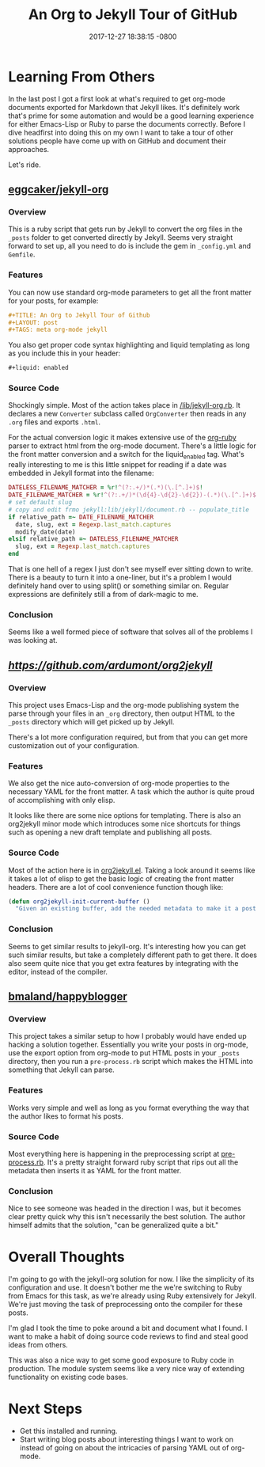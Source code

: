 #+TITLE: An Org to Jekyll Tour of GitHub
#+LAYOUT: post
#+DATE:   2017-12-27 18:38:15 -0800
#+TAGS: meta org-mode jekyll
#+liquid: enabled

* Learning From Others

In the last post I got a first look at what's required to get org-mode documents exported for Markdown that Jekyll likes. It's definitely work that's prime for some automation and would be a good learning experience for either Emacs-Lisp or Ruby to parse the documents correctly. Before I dive headfirst into doing this on my own I want to take a tour of other solutions people have come up with on GitHub and document their approaches.

Let's ride.

** [[https://github.com/eggcaker/jekyll-org][eggcaker/jekyll-org]]

*** Overview

This is a ruby script that gets run by Jekyll to convert the org files in the ~_posts~ folder to get converted directly by Jekyll. Seems very straight forward to set up, all you need to do is include the gem in ~_config.yml~ and ~Gemfile~.

*** Features

You can now use standard org-mode parameters to get all the front matter for your posts, for example:

#+BEGIN_SRC org
  ,#+TITLE: An Org to Jekyll Tour of Github
  ,#+LAYOUT: post
  ,#+TAGS: meta org-mode jekyll
#+END_SRC

You also get proper code syntax highlighting and liquid templating as long as you include this in your header:

#+BEGIN_SRC org
  ,#+liquid: enabled
#+END_SRC

*** Source Code

Shockingly simple. Most of the action takes place in [[https://github.com/eggcaker/jekyll-org/blob/master/lib/jekyll-org.rb][/lib/jekyll-org.rb]]. It declares a new ~Converter~ subclass called ~OrgConverter~ then reads in any ~.org~ files and exports ~.html~.

For the actual conversion logic it makes extensive use of the [[https://github.com/bdewey/org-ruby][org-ruby]] parser to extract html from the org-mode document. There's a little logic for the front matter conversion and a switch for the liquid_enabled tag. What's really interesting to me is this little snippet for reading if a date was embedded in Jekyll format into the filename:

#+BEGIN_SRC ruby
  DATELESS_FILENAME_MATCHER = %r!^(?:.+/)*(.*)(\.[^.]+)$!
  DATE_FILENAME_MATCHER = %r!^(?:.+/)*(\d{4}-\d{2}-\d{2})-(.*)(\.[^.]+)$!
  # set default slug
  # copy and edit frmo jekyll:lib/jekyll/document.rb -- populate_title
  if relative_path =~ DATE_FILENAME_MATCHER
    date, slug, ext = Regexp.last_match.captures
    modify_date(date)
  elsif relative_path =~ DATELESS_FILENAME_MATCHER
    slug, ext = Regexp.last_match.captures
  end
#+END_SRC

That is one hell of a regex I just don't see myself ever sitting down to write. There is a beauty to turn it into a one-liner, but it's a problem I would definitely hand over to using split() or something similar on. Regular expressions are definitely still a from of dark-magic to me.

*** Conclusion

Seems like a well formed piece of software that solves all of the problems I was looking at.


** [[ardumont/org2jekyll][https://github.com/ardumont/org2jekyll]]


*** Overview

This project uses Emacs-Lisp and the org-mode publishing system the parse through your files in an ~_org~ directory, then output HTML to the ~_posts~ directory which will get picked up by Jekyll.

There's a lot more configuration required, but from that you can get more customization out of your configuration.

*** Features

We also get the nice auto-conversion of org-mode properties to the necessary YAML for the front matter. A task which the author is quite proud of accomplishing with only elisp.

It looks like there are some nice options for templating. There is also an org2jekyll minor mode which introduces some nice shortcuts for things such as opening a new draft template and publishing all posts.

*** Source Code

Most of the action here is in [[https://github.com/ardumont/org2jekyll/blob/master/org2jekyll.el][org2jekyll.el]]. Taking a look around it seems like it takes a lot of elisp to get the basic logic of creating the front matter headers. There are a lot of cool convenience function though like:

#+BEGIN_SRC emacs-lisp
  (defun org2jekyll-init-current-buffer ()
    "Given an existing buffer, add the needed metadata to make it a post or page."
#+END_SRC

*** Conclusion

Seems to get similar results to jekyll-org. It's interesting how you can get such similar results, but take a completely different path to get there. It does also seem quite nice that you get extra features by integrating with the editor, instead of the compiler.

** [[https://github.com/bmaland/happyblogger][bmaland/happyblogger]]

*** Overview

This project takes a similar setup to how I probably would have ended up hacking a solution together. Essentially you write your posts in org-mode, use the export option from org-mode to put HTML posts in your ~_posts~ directory, then you run a ~pre-process.rb~ script which makes the HTML into something that Jekyll can parse.

*** Features

Works very simple and well as long as you format everything the way that the author likes to format his posts.

*** Source Code

Most everything here is happening in the preprocessing script at [[https://github.com/bmaland/happyblogger/blob/master/pre-process.rb][pre-process.rb]]. It's a pretty straight forward ruby script that rips out all the metadata then inserts it as YAML for the front matter.

*** Conclusion

Nice to see someone was headed in the direction I was, but it becomes clear pretty quick why this isn't necessarily the best solution. The author himself admits that the solution, "can be generalized quite a bit."


* Overall Thoughts

I'm going to go with the jekyll-org solution for now. I like the simplicity of its configuration and use. It doesn't bother me the we're switching to Ruby from Emacs for this task, as we're already using Ruby extensively for Jekyll. We're just moving the task of preprocessing onto the compiler for these posts.

I'm glad I took the time to poke around a bit and document what I found. I want to make a habit of doing source code reviews to find and steal good ideas from others.

This was also a nice way to get some good exposure to Ruby code in production. The module system seems like a very nice way of extending functionality on existing code bases.


* Next Steps

- Get this installed and running.
- Start writing blog posts about interesting things I want to work on instead of going on about the intricacies of parsing YAML out of org-mode.
